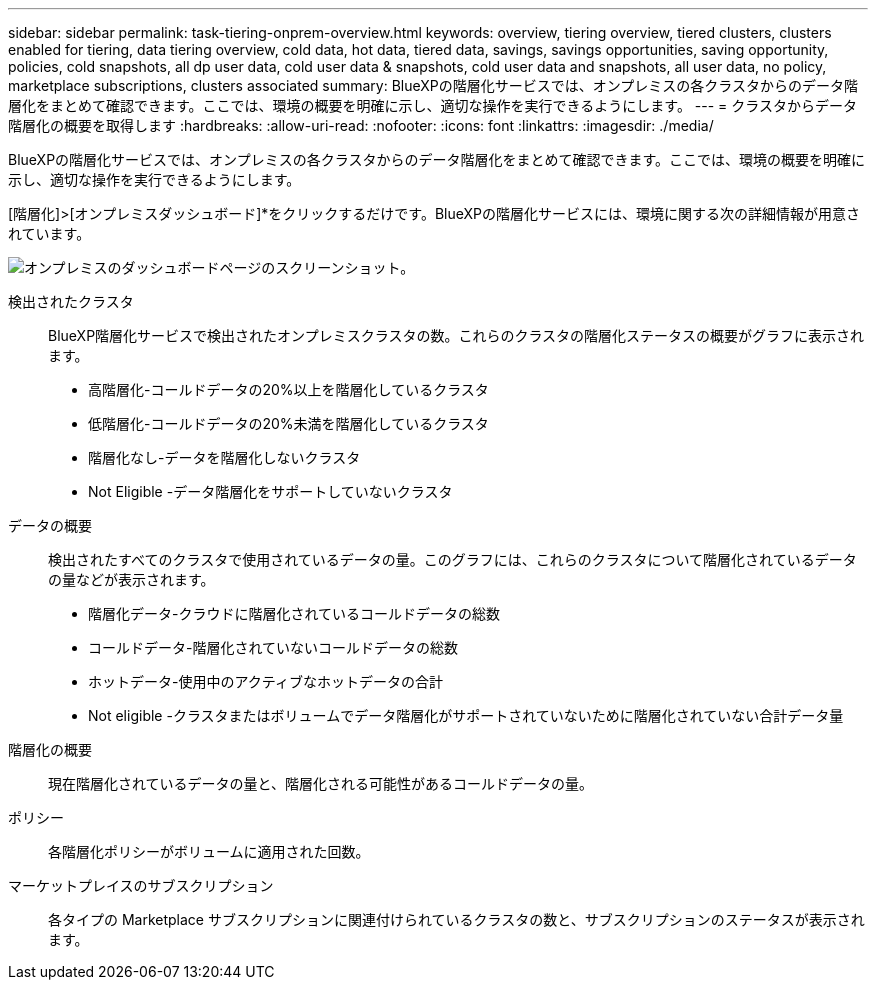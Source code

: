 ---
sidebar: sidebar 
permalink: task-tiering-onprem-overview.html 
keywords: overview, tiering overview, tiered clusters, clusters enabled for tiering, data tiering overview, cold data, hot data, tiered data, savings, savings opportunities, saving opportunity, policies, cold snapshots, all dp user data, cold user data & snapshots, cold user data and snapshots, all user data, no policy, marketplace subscriptions, clusters associated 
summary: BlueXPの階層化サービスでは、オンプレミスの各クラスタからのデータ階層化をまとめて確認できます。ここでは、環境の概要を明確に示し、適切な操作を実行できるようにします。 
---
= クラスタからデータ階層化の概要を取得します
:hardbreaks:
:allow-uri-read: 
:nofooter: 
:icons: font
:linkattrs: 
:imagesdir: ./media/


[role="lead"]
BlueXPの階層化サービスでは、オンプレミスの各クラスタからのデータ階層化をまとめて確認できます。ここでは、環境の概要を明確に示し、適切な操作を実行できるようにします。

[階層化]>[オンプレミスダッシュボード]*をクリックするだけです。BlueXPの階層化サービスには、環境に関する次の詳細情報が用意されています。

image:screenshot_tiering_onprem_dashboard.png["オンプレミスのダッシュボードページのスクリーンショット。"]

検出されたクラスタ:: BlueXP階層化サービスで検出されたオンプレミスクラスタの数。これらのクラスタの階層化ステータスの概要がグラフに表示されます。
+
--
* 高階層化-コールドデータの20%以上を階層化しているクラスタ
* 低階層化-コールドデータの20%未満を階層化しているクラスタ
* 階層化なし-データを階層化しないクラスタ
* Not Eligible -データ階層化をサポートしていないクラスタ


--
データの概要:: 検出されたすべてのクラスタで使用されているデータの量。このグラフには、これらのクラスタについて階層化されているデータの量などが表示されます。
+
--
* 階層化データ-クラウドに階層化されているコールドデータの総数
* コールドデータ-階層化されていないコールドデータの総数
* ホットデータ-使用中のアクティブなホットデータの合計
* Not eligible -クラスタまたはボリュームでデータ階層化がサポートされていないために階層化されていない合計データ量


--
階層化の概要:: 現在階層化されているデータの量と、階層化される可能性があるコールドデータの量。
ポリシー:: 各階層化ポリシーがボリュームに適用された回数。
マーケットプレイスのサブスクリプション:: 各タイプの Marketplace サブスクリプションに関連付けられているクラスタの数と、サブスクリプションのステータスが表示されます。

